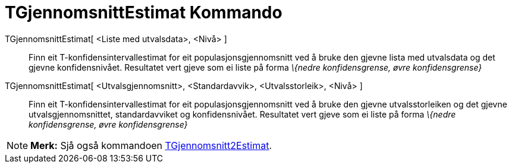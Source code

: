 = TGjennomsnittEstimat Kommando
:page-en: commands/TMeanEstimate
ifdef::env-github[:imagesdir: /nn/modules/ROOT/assets/images]

TGjennomsnittEstimat[ <Liste med utvalsdata>, <Nivå> ]::
  Finn eit T-konfidensintervallestimat for eit populasjonsgjennomsnitt ved å bruke den gjevne lista med utvalsdata og
  det gjevne konfidensnivået. Resultatet vert gjeve som ei liste på forma _\{nedre konfidensgrense, øvre
  konfidensgrense}_
TGjennomsnittEstimat[ <Utvalsgjennomsnitt>, <Standardavvik>, <Utvalsstorleik>, <Nivå> ]::
  Finn eit T-konfidensintervallestimat for eit populasjonsgjennomsnitt ved å bruke den gjevne utvalsstorleiken og det
  gjevne utvalsgjennomsnittet, standardavviket og konfidensnivået. Resultatet vert gjeve som ei liste på forma _\{nedre
  konfidensgrense, øvre konfidensgrense}_

[NOTE]
====

*Merk:* Sjå også kommandoen xref:/commands/TGjennomsnitt2Estimat.adoc[TGjennomsnitt2Estimat].

====
